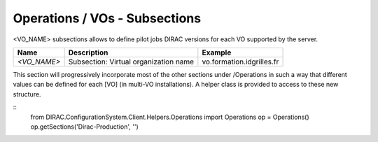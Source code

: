 Operations / VOs - Subsections
==============================

<VO_NAME> subsections allows to define pilot jobs DIRAC versions for each VO supported by the server.

+-----------------------------------------------+----------------------------------------------+---------------------------+
| **Name**                                      | **Description**                              | **Example**               |
+-----------------------------------------------+----------------------------------------------+---------------------------+
| *<VO_NAME>*                                   | Subsection: Virtual organization name        | vo.formation.idgrilles.fr |
+-----------------------------------------------+----------------------------------------------+---------------------------+

This section will progressively incorporate most of the other sections under /Operations in such a way
that different values can be defined for each [VO] (in multi-VO installations). A helper
class is provided to access to these new structure.

::
  from DIRAC.ConfigurationSystem.Client.Helpers.Operations import Operations
  op = Operations()
  op.getSections('Dirac-Production', '')
